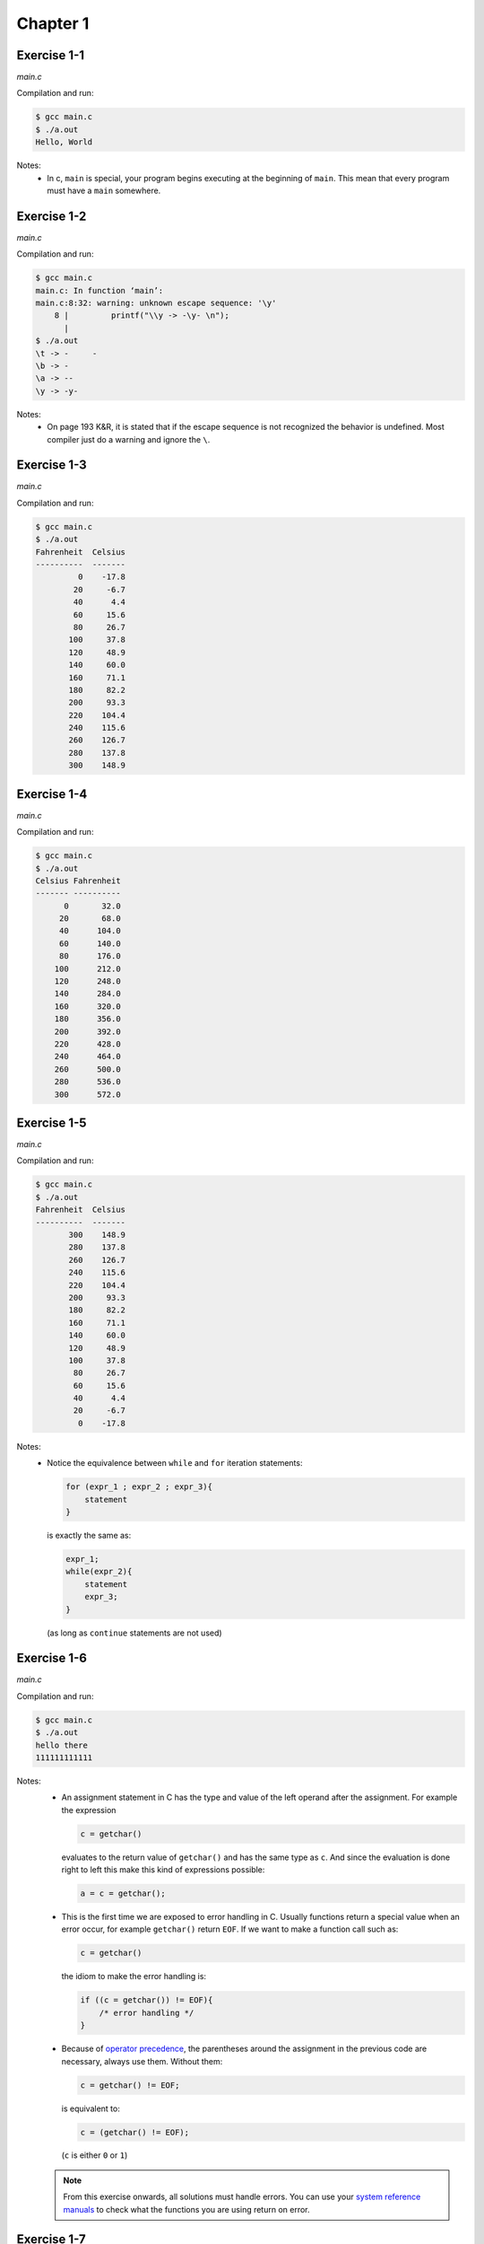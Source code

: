 Chapter 1 
=========

Exercise 1-1
------------
*main.c*

.. literalinclude :: ../../solutions/chapter_1/exercise-1_01/main.c
    :language: c
    :tab-width: 4

Compilation and run:

.. code-block :: console

    $ gcc main.c
    $ ./a.out
    Hello, World


Notes:
    * In c, ``main`` is special, 
      your program begins executing at the beginning of ``main``. 
      This mean that every program must have a ``main`` somewhere.

Exercise 1-2
------------
*main.c*

.. literalinclude :: ../../solutions/chapter_1/exercise-1_02/main.c
    :language: c
    :tab-width: 4

Compilation and run:

.. code-block :: console

    $ gcc main.c
    main.c: In function ‘main’:
    main.c:8:32: warning: unknown escape sequence: '\y'
        8 |         printf("\\y -> -\y- \n");
          | 
    $ ./a.out
    \t -> -	- 
    \b -> - 
    \a -> -- 
    \y -> -y- 

Notes:
    * On page 193 K&R, it is stated that if 
      the escape sequence is not recognized 
      the behavior is undefined.
      Most compiler just do a warning and ignore the ``\``.

Exercise 1-3
------------
*main.c*

.. literalinclude :: ../../solutions/chapter_1/exercise-1_03/main.c
    :language: c
    :tab-width: 4

Compilation and run:

.. code-block :: console

    $ gcc main.c
    $ ./a.out 
    Fahrenheit  Celsius
    ----------  -------
             0    -17.8
            20     -6.7
            40      4.4
            60     15.6
            80     26.7
           100     37.8
           120     48.9
           140     60.0
           160     71.1
           180     82.2
           200     93.3
           220    104.4
           240    115.6
           260    126.7
           280    137.8
           300    148.9

Exercise 1-4
------------
*main.c*

.. literalinclude :: ../../solutions/chapter_1/exercise-1_04/main.c
    :language: c
    :tab-width: 4

Compilation and run:

.. code-block :: console

    $ gcc main.c
    $ ./a.out 
    Celsius Fahrenheit
    ------- ----------
          0       32.0
         20       68.0
         40      104.0
         60      140.0
         80      176.0
        100      212.0
        120      248.0
        140      284.0
        160      320.0
        180      356.0
        200      392.0
        220      428.0
        240      464.0
        260      500.0
        280      536.0
        300      572.0
 

Exercise 1-5
------------
*main.c*

.. literalinclude :: ../../solutions/chapter_1/exercise-1_05/main.c
    :language: c
    :tab-width: 4

Compilation and run:

.. code-block :: console

    $ gcc main.c
    $ ./a.out 
    Fahrenheit  Celsius
    ----------  -------
           300    148.9
           280    137.8
           260    126.7
           240    115.6
           220    104.4
           200     93.3
           180     82.2
           160     71.1
           140     60.0
           120     48.9
           100     37.8
            80     26.7
            60     15.6
            40      4.4
            20     -6.7
             0    -17.8
 

Notes:
    * Notice the equivalence between ``while`` and ``for`` 
      iteration statements:
      
      .. code-block:: c

        for (expr_1 ; expr_2 ; expr_3){
            statement
        }
      
      is exactly the same as:

      .. code-block:: c
 
        expr_1;
        while(expr_2){
            statement
            expr_3;
        }
    
      (as long as ``continue`` statements are not used)


Exercise 1-6
------------
*main.c*

.. literalinclude :: ../../solutions/chapter_1/exercise-1_06/main.c
    :language: c
    :tab-width: 4

Compilation and run:

.. code-block :: console

    $ gcc main.c
    $ ./a.out 
    hello there
    111111111111

Notes:
    * An assignment statement in C has the type and value of
      the left operand after the assignment. 
      For example the expression 
      
      .. code-block:: c

        c = getchar() 
        
      evaluates to the return value of ``getchar()`` and
      has the same type as ``c``.
      And since the evaluation is done right to left
      this make this kind of expressions possible:

      .. code-block:: c

        a = c = getchar();

    * This is the first time we are exposed to error handling in C. 
      Usually functions return a special value when an error occur,
      for example ``getchar()`` return ``EOF``.
      If we want to make a function call such as:

      .. code-block:: c

        c = getchar() 
    
      the idiom to make the error handling is:

      .. code-block:: c

        if ((c = getchar()) != EOF){
            /* error handling */
        }
      
    * Because of 
      `operator precedence <https://en.cppreference.com/w/c/language/operator_precedence>`_,
      the parentheses around the assignment in the previous code
      are necessary, always use them. Without them:

      .. code-block:: c

        c = getchar() != EOF;
    
      is equivalent to: 

      .. code-block:: c

        c = (getchar() != EOF);
      
      (``c`` is either ``0`` or ``1``) 

    .. note::
        From this exercise onwards, 
        all solutions must handle errors. 
        You can use your
        `system reference manuals <https://man7.org/linux/man-pages/man1/man.1.html>`_ 
        to check what the functions you are using 
        return on error.

Exercise 1-7
------------
*main.c*

.. literalinclude :: ../../solutions/chapter_1/exercise-1_07/main.c
    :language: c
    :tab-width: 4

Compilation and run:

.. code-block :: console

    $ gcc main.c
    $ ./a.out 
    value of EOF: -1

Notes:
    * We knew that ``EOF`` is an ``int`` (or can be casted to an ``int``
      without problem) because it is used as
      the error return value of functions that return ``int``.

    * Notice we do not check for errors with ``printf``.
      In general, it is common practice to not check for errors 
      when the the purpose of the function is to write to stdout
      (``putchar``, ``printf``, ...)

.. note::

    It is reasonable to assume that writing to standard 
    output will not fail. If it does fail, how would 
    you tell the user, anyway?


Exercise 1-8
------------
*main.c*

.. literalinclude :: ../../solutions/chapter_1/exercise-1_08/main.c
    :language: c
    :tab-width: 4

Compilation and run:

.. code-block :: console

    $ gcc main.c
    $ ./a.out 
    hello there
    General kenobi...
    Number of blanks, tabs and newlines: 4

Exercise 1-9
------------
*main.c*

.. literalinclude :: ../../solutions/chapter_1/exercise-1_09/main.c
    :language: c
    :tab-width: 4

Compilation and run:

.. code-block :: console

    $ gcc main.c
    $ ./a.out 
    This     is  a line   with   a    lot of    blanks!
    This is a line with a lot of blanks!

Exercise 1-10
-------------
*main.c*

.. literalinclude :: ../../solutions/chapter_1/exercise-1_10/main.c
    :language: c
    :tab-width: 4

Compilation and run:

.. code-block :: console

    $ gcc main.c
    $ ./a.out 
    \Difficult      subjects cannot be described    with light prose
    \\Difficult\tsubjects cannot be described\twith light prose

Exercise 1-11
-------------
*main.c*

.. literalinclude :: ../../solutions/chapter_1/exercise-1_11/main.c
    :language: c
    :tab-width: 4

Compilation and run:

.. code-block :: console

    $ gcc main.c
    $ ./a.out 
    Beautiful is better than ugly.
    Explicit is better than implicit.
    Simple is better than complex.
    Complex is better than complicated.
    characters: 132
    lines:      4
    words:      20

Notes:
    * The kinds of input most likely to uncover bugs are those 
      that test boundary conditions. 
      *-to be updated with code test practices-*

Exercise 1-12
-------------
*main.c*

.. literalinclude :: ../../solutions/chapter_1/exercise-1_12/main.c
    :language: c
    :tab-width: 4

Compilation and run:

.. code-block :: console

    $ gcc main.c
    $ ./a.out 
    Very complex system may arise from very simple rules
    Very
    complex
    system
    may
    arise
    from
    very
    simple
    rules


Exercise 1-13
-------------
*main.c*

.. literalinclude :: ../../solutions/chapter_1/exercise-1_13/main.c
    :language: c
    :tab-width: 4

Compilation and run:

.. code-block :: console

    $ gcc main.c
    $ ./a.out 
    The world is a dangerous place to live; 
    not because of the people who are evil, 
    but because of the people who don't do anything about it.
    Vertical histogram
    ------------------
     0:
     1:|
     2:|||||
     3:|||||||||
     4:
     5:||||||
     6:||
     7:||
     8:|
     9:|
    Horizontal Histogram
    --------------------
              |                   
              |                   
              |                   
              |     |             
           |  |     |             
           |  |     |             
           |  |     |             
           |  |     |  |  |       
        |  |  |     |  |  |  |  | 
     0  1  2  3  4  5  6  7  8  9 

Notes:
    * In C, all elements of an array has the same type and the
      array size never changes during its lifetime. Before
      C99, the array must be of constant fixed size 
      but since C99 the array size can be an integer expression
      evaluated everytime the array is allocated. 

Exercise 1-14
-------------
*main.c*

.. literalinclude :: ../../solutions/chapter_1/exercise-1_14/main.c
    :language: c
    :tab-width: 4

Compilation and run:

.. code-block :: console

    $ gcc main.c
    $ ./a.out 
    " In 1965, Gordon Moore, a founder of Intel Corporation, extrapolated from the chip technology of
    the day (by which they could fabricate circuits with around 64 transistors on a single chip) to predict
    that the number of transistors per chip would double every year for the next 10 years. This prediction
    became known as Moore’s Law. As it turns out, his prediction was just a little bit optimistic, but also too
    short-sighted. Over more than 50 years, the semiconductor industry has been able to double transistor
    counts on average every 18 months."     
    Vertical Histogram
    ------------------
    ":||
    (:|
    ):|
    ,:||||||
    -:|
    .:||||
    0:||
    1:|||
    4:|
    5:||
    6:||
    8:|
    9:|
    A:|
    C:|
    G:|
    I:||
    L:|
    M:||
    O:|
    T:|
    a:|||||||||||||||||||||||||||
    b:||||||||||
    c:|||||||||||||||||
    d:|||||||||||||||
    e:||||||||||||||||||||||||||||||||||||||||||
    f:|||||||
    g:||||
    h:|||||||||||||||||||||
    i:|||||||||||||||||||||||||||||
    j:|
    k:|
    l:||||||||||||
    m:|||||||
    n:||||||||||||||||||||||||||
    o:||||||||||||||||||||||||||||||||||||||||||||
    p:||||||||||
    r:|||||||||||||||||||||||||||||||||||
    s:|||||||||||||||||||||||||||||
    t:||||||||||||||||||||||||||||||||||||||||||||||
    u:|||||||||||||||
    v:||||
    w:||||||
    x:||
    y:||||||||||

Notes:
    * The most common single-byte character encoding is 
      `ASCII <https://theasciicode.com.ar/>`_. However, 
      this code will work no matter the character encoding
      used, even if there were negative ``c`` values 
      representing valid characters. We are making use of the 
      fact that *negative numbers in a*
      `two's-complement representation <https://en.wikipedia.org/wiki/Two's_complement>`_ 
      *map to large positive numbers in an
      unsigned representation*.
    * We only print "printable" characters 
      (excluding space). 
      The function ``isprint`` from ``<ctype.h>``
      determines if a character is printable. 
      (page 249 K&R)
 
Exercise 1-15
-------------
*main.c*

.. literalinclude :: ../../solutions/chapter_1/exercise-1_15/main.c
    :language: c
    :tab-width: 4

Compilation and run:

.. code-block :: console

    $ gcc main.c
    $ ./a.out 
    Fahrenheit  Celsius
    ----------  -------
             0    -17.8
            20     -6.7
            40      4.4
            60     15.6
            80     26.7
           100     37.8
           120     48.9
           140     60.0
           160     71.1
           180     82.2
           200     93.3
           220    104.4
           240    115.6
           260    126.7
           280    137.8
           300    148.9

Notes:
    * We are introduced to functions definitions. If a function 
      is overly large or complex maybe it should be splited; 
      *a function should do just one thing and do it well*.
    * Function parameters are local variables, if you modify them 
      inside a function the original variable is not affected. 
      They are just private, temporary copies. 

.. note::

    ``main`` is a function like any other, so it may return a
    a value to its caller 
    (the environment in which the  program was executed). 
    From this exercise onwards,
    we will return 0 to imply normal termination 
    and non-zero values to signal erroneous termination.

.. _exercise-1_16:

Exercise 1-16
-------------
*main.c*

.. literalinclude :: ../../solutions/chapter_1/exercise-1_16/main.c
    :language: c
    :tab-width: 4

Compilation and run:

.. code-block :: console

    $ gcc main.c
    $ ./a.out 
    The more you know, the more you realize you know nothing.
    Imagination is more important than knowledge.  For knowledge is limited, whereas imagination embraces the entire world, stimulating progress, giving birth to evolution
    The greatest enemy of knowledge is not ignorance, it is the illusion of knowledge.
    If people never did silly things, nothing intelligent would ever get done.

    longest line(168):Imagination is more important than kno


Notes:

    * We have changed the name of ``getname`` to ``mygetname`` because
      there is a previous declaration of ``getline`` in ``<stdio>``. 

..  talk about short circuiting for operators ``&&``, ``||`` and  how the order of 
    evaluation is not specified for  other operators like function arguments 
    (except ``,`` operator) 

.. _exercise-1_17:

Exercise 1-17
-------------
*main.c*

.. literalinclude :: ../../solutions/chapter_1/exercise-1_17/main.c
    :language: c
    :tab-width: 4

Compilation and run:

.. code-block :: console

    $ gcc main.c
    $ ./a.out 
    The more you know, the more you realize you know nothing.
    Imagination is more important than knowledge.  For knowledge is limited, whereas imagination embraces the entire world, stimulating progress, giving birth to evolution
    168:Imagination is more important than knowledge.  For knowledge is limited, where
    The greatest enemy of knowledge is not ignorance, it is the illusion of knowledge.
    83:The greatest enemy of knowledge is not ignorance, it is the illusion of knowle
    If people never did silly things, nothing intelligent would ever get done.

Notes:

    * This exercise is easy after we defined the function ``mygetline`` 
      in the previous solution 
      (this is the purpose of well defined functions). 
      Instead of that, we used this exercise to learn 
      how to use ``getline`` function from stdlib. 
      To fully understand this function we need to know pointers 
      and dynamic memory allocation which are explained 
      in :ref:`chapter-5` and :ref:`chapter-6` respectively.
      Meanwhile we are gonna use this structure: 

      .. code-block:: c

        #include <stdlib.h>
        #include <stdlib.h>

        char *s;
        int len;
        long unsigned n;

        s = NULL;
        n = 0;
        while((len = getline(&s, &n, stdin)) > 0){
           /* ... */
        }
        free(s);

      knowing that  ``len`` is the number of character read including ``\n``, 
      ``s`` is where the string is saved, and ``n`` is not used for anything.
      Calling ``free`` function is mandatory which is declared in ``<stdlib.h>``.


.. _exercise-1_18:

Exercise 1-18
-------------
*main.c*

.. literalinclude :: ../../solutions/chapter_1/exercise-1_18/main.c
    :language: c
    :tab-width: 4

Compilation and run:

.. code-block :: console

    $ gcc main.c
    $ ./a.out 
    Hello
    5:Hello
    This has a lot of blanks at the end                                                  
    35:This has a lot of blanks at the end

Notes:

    * We could have modified the function ``mygetline`` from 
      :ref:`exercise-1_16` to achieve the functionality we wanted. 
      However, that would make the code less modular, so instead 
      we differentiate between *get the line* logic
      and *strip the line* logic in 2 different functions, each of them
      *does one thing and does it well*.

.. _exercise-1_19:

Exercise 1-19
-------------
*main.c*

.. literalinclude :: ../../solutions/chapter_1/exercise-1_19/main.c
    :language: c
    :tab-width: 4

Compilation and run:

.. code-block :: console

    $ gcc main.c
    $ ./a.out 
    Hello!
    !olleH
    Is this working fine??
    ??enif gnikrow siht sI

Notes:

    * We make use of ``stripline`` from :ref:`exercise-1_18` 
      to get the lines without trailing blanks, tabs and newlines. 
      This way ``reverse`` function logic is only about reversing
      the string.
    * Notice that we do not use an auxiliary char array
      to reverse the string, making it more memory efficient
      (at the expense maybe of some code readability). 
      

Exercise 1-20
-------------
*main.c*

.. literalinclude :: ../../solutions/chapter_1/exercise-1_20/main.c
    :language: c
    :tab-width: 4

Compilation and run:

.. code-block :: console

    $ gcc main.c
    $ ./a.out 
    This    line has        spaces and tabs intercalated    but the output will have        only spaces.
    This    line has        spaces and tabs intercalated    but the output will have        only spaces.
    
Exercise 1-21
-------------
*main.c*

.. literalinclude :: ../../solutions/chapter_1/exercise-1_21/main.c
    :language: c
    :tab-width: 4

Compilation and run:

.. code-block :: console

    $ gcc main.c
    $ ./a.out 
    this      line has      lots of spaces and      tabs   but the output have      only the minimum tab    necessary.
    this      line has      lots of spaces and      tabs   but the output have      only the minimum tab    necessary.
    
.. _exercise-1_22:

Exercise 1-22
-------------
*main.c*

.. literalinclude :: ../../solutions/chapter_1/exercise-1_22/main.c
    :language: c
    :tab-width: 4

Compilation and run:

.. code-block :: console

    $ gcc main.c
    $ ./a.out 
    The longest word in any of the major English language dictionaries is pneumonoultramicroscopicsilicovolcanoconiosis (45 letters), a word that refers to a lung disease contracted from the inhalation of very fine silica particles,[12] specifically from a volcano; medically, it is the same as silicosis. The word was deliberately coined to be the longest word in English, and has since been used[citation needed] in a close approximation of its originally intended meaning, lending at least some degree of validity to its claim.[6]
    The longest word in any of the major 
    English language dictionaries is 
    pneumonoultramicroscopicsilicovolcanoc
    oniosis (45 letters), a word that 
    refers to a lung disease contracted 
    from the inhalation of very fine silica 
    particles,[12] specifically from a 
    volcano; medically, it is the same as 
    silicosis. The word was deliberately 
    coined to be the longest word in 
    English, and has since been 
    used[citation needed] in a close 
    approximation of its originally 
    intended meaning, lending at least some 
    degree of validity to its claim.[6]
    
Exercise 1-23
-------------
*main.c*

.. literalinclude :: ../../solutions/chapter_1/exercise-1_23/main.c
    :language: c
    :tab-width: 4

Compilation and run:

.. code-block :: console

    $ gcc main.c
    $ ./a.out 
    /*/* this is a ///* comment */-now it is not
    -now it is not
    "/*this comment is inside quotes!*/"
    "/*this comment is inside quotes!*/"

Exercise 1-24
-------------
*main.c*

.. literalinclude :: ../../solutions/chapter_1/exercise-1_24/main.c
    :language: c
    :tab-width: 4

Compilation and run:

.. code-block :: console

    $ gcc main.c
    $ ./a.out 
    ()[[{()(){}}(([][]))]]
    Balanced separators
    ((){}()
    Unbalanced separators
    (}){}[]
    Unbalanced separators

Notes:

    * We make use of the structure of the previous
      solution 1-23. We just check the balance of the
      separators with ``check_separators`` whenever we are outside
      strings, constant characters and comments.
    * A `stack data structure <https://en.wikipedia.org/wiki/Stack_(abstract_data_type)>`_
      is implemented with ``separatorstack`` and ``pos`` global
      variables and ``pushsep`` and ``popsep`` functions. Due to
      its features, its the best data structure to check for
      unbalanced separators.
    * This is the first exercise where we use global variables.
      Until now, variables were local; they are defined inside
      a block ``{}``, they came into existence
      only when the block is entered and dissapear when the
      block is exited. Global variables are defined outside
      any block, can be used in any block (previous declaration)
      and remain in existence after the block exited. 
    * In general, it is best to avoid the use of global variable
      and use only when you really need them. This is because
      global variables introduce 
      `side effects <https://en.wikipedia.org/wiki/Side_effect_(computer_science)>`_
      in functional programming.

.. note::

    **Declaration** just tell the compiler that the variable exist
    so that it can be used. All variables and functions must be
    declared before usage.

    **Definition** is where memory is set aside for the variable.
    It also declares the variable to the compiler.

.. note::

    **One Definition Rule**: One and only one definition of every function 
    or variable is required to appear in the entire program 
    (multiple declarations are allowed though)

.. note::
    *Local variables* are always defined, they cannot
    be declared. 

    *Global variables* may be declared using ``extern`` keyword.

    *Functions* may be declared by ommiting its body ``{}``. 


.. scope 

    scope refer to where a variable/function can be used (with or without needing
    a declaration) depending on where and how it was defined.

    local variablle scope is the block where they are defined and all its inner blocks. 
    A tentative redefinition in a inner block creates a new different 
    local variable with the same name, 
    ending the scope of the previous one for that inner block.

    defined outside any block and they
    need to be declared if they are used in a block outside
    its definition scope 
    (usage before its definition in the same file 
    or usage in other file).
    This is the same behaviour as functions.